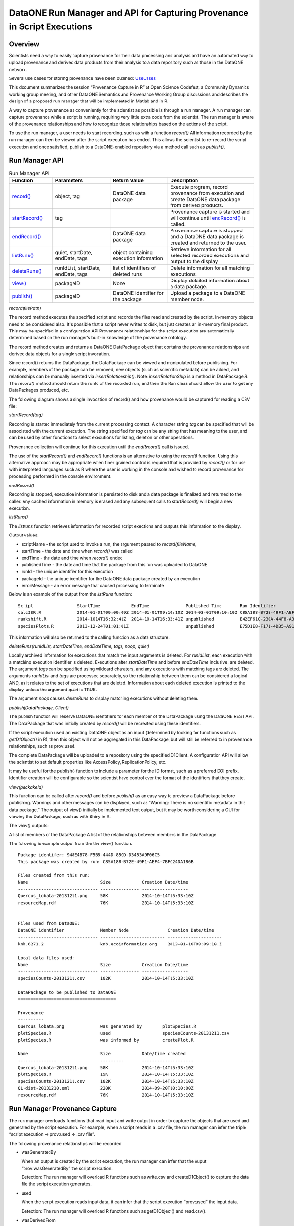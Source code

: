 
DataONE Run Manager and API for Capturing Provenance in Script Executions
=========================================================================

Overview
--------

Scientists need a way to easily capture provenance for their data processing and analysis and have 
an automated way to upload provenance and derived data products from their analysis to a data repository such as those in the DataONE network. 

Several use cases for storing provenance have been outlined: UseCases_

.. _UseCases: https://github.com/DataONEorg/sem-prov-design/tree/master/docs/use-cases/provenance

This document summarizes the session “Provenance Capture in R” at Open Science Codefest, 
a Community Dynamics working group meeting, and other DataONE Semantics and Provenance Working Group discussions
and describes the design of a proposed run manager that will be implemented in Matlab and in R.

A way to capture provenance as conveniently for the scientist as possible is through a run manager. 
A run manager can capture provenance while a script is running, requiring very little extra code from the scientist. 
The run manager is aware of the provenance relationships and how to recognize those relationships based on the 
actions of the script. 

To use the run manager, a user needs to start recording, such as with a function *record()*
All information recorded by the run manager can then be viewed after the script execution has ended. This allows 
the scientist to re-record the script execution and once satisfied, publish to a DataONE-enabled repository via a
method call such as *publish()*.                                                                                                                                                                                                                                                                                                                                                                                                                                                                                                                                                                                                                                                                                                                                                                                                                                                                                                             

Run Manager API
---------------

.. list-table:: Run Manager API
   :widths: 15 20 20 30
   :header-rows: 1

   * - Function
     - Parameters
     - Return Value
     - Description
   * - `record()`_
     - object, tag
     - DataONE data package
     - Execute program, record provenance from execution and create DataONE data package from derived products.
   * - `startRecord()`_
     - tag
     -
     - Provenance capture is started and will continue until `endRecord()`_ is called.
   * - `endRecord()`_
     -
     - DataONE data package
     - Provenance capture is stopped and a DataONE data package is created and returned to the user.
   * - `listRuns()`_
     - quiet, startDate, endDate, tags
     - object containing execution information
     - Retrieve information for all selected recorded executions and output to the display
   * - `deleteRuns()`_
     - runIdList, startDate, endDate, tags
     - list of identifiers of deleted runs
     - Delete information for all matching executions.
   * - `view()`_
     - packageID
     - None
     - Display detailed information about a data package.
   * - `publish()`_
     - packageID
     - DataONE identifier for the package
     - Upload a package to a DataONE member node.

.. _`record()`:

*record(filePath)*

The record method executes the specified script and records the files read and created by the script. 
In-memory objects need to be considered also. It's possible that a script never writes to disk, but just
creates an in-memory final product. This may be specified in a configuration API
Provenance relationships for the script execution are automatically determined based on the run 
manager’s built-in knowledge of the provenance ontology.

The record method creates and returns a DataONE DataPackage object that contains the provenance relationships and derived data 
objects for a single script invocation. 

Since record() returns the DataPackage, the DataPackage can be viewed and manipulated before publishing. For example, 
members of the package can be removed, new objects (such as scientific metadata) can be added, and relationships can be manually inserted via *insertRelationship()*.
Note: *insertRelationShip* is a method in DataPackage.R.
The *record()* method should return the runId of the recorded run, and then the Run class should allow the user to get any DataPackages produced, etc.

The following diagram shows a single invocation of record() and how provenance would be captured for reading a CSV file:

.. image:: ../use-cases/provenance/images/sequence-41.png

.. _`startRecord()`:

*startRecord(tag)*

Recording is started immediately from the current processing context. A character string *tag* can be specified that will be associated with the 
current execution. The string specified for *tag* can be any string that has meaning to the user, and can be used by other functions 
to select executions for listing, deletion or other operations.

Provenance collection will continue for this execution until the *endRecord()* call is issued.

The use of the *startRecord()* and *endRecord()* functions is an alternative to using the *record()* funciton. Using this alternative approach
may be appropriate when finer grained control is required that is provided by *record()* or for use with interpreted languages such as R where the user
is working in the console and wished to record provenance for processing performed in the console environment.

.. _`endRecord()`:
  
*endRecord()*

Recording is stopped, execution information is persisted to disk and a data package is finalized and returned to the caller. Any cached information
in memory is erased and any subsequent calls to *startRecord()* will begin a new execution.

.. _`listRuns()`:
 
*listRuns()*

The *listruns* function retrieves information for recorded script exections 
and outputs this information
to the display.

Output values:

* scriptName - the script used to invoke a run, the argument passed to *record(fileName)*
* startTime - the date and time when *record()* was called
* endTime - the date and time when *record()* ended
* publishedTime - the date and time that the package from this run was uploaded to DataONE
* runId - the unique identifier for this execution
* packageId - the unique identifier for the DataONE data package created by an execution
* errorMessage - an error message that caused processing to terminate

Below is an example of the output from the *listRuns* function:

::

  Script                 StartTime            EndTime              Published Time       Run Identifier                       Package Identifier                   Error Message
  calcISR.R              2014-01-01T09:09:09Z 2014-01-01T09:10:10Z 2014-03-01T09:10:10Z C85A188-B72E-49F1-AEF4-7BFC24DA186B  948E4B78-F5B8-444D-85CD-D3453A9F06C5
  rankshift.R            2014-1014T16:32:41Z  2014-10-14T16:32:41Z unpublished          E42EF61C-230A-44F8-A33E-D69B6F4C13E9 C1713504-1005-4BD9-A935-C7BFDC670CEF 
  speciesPlots.R         2013-12-24T01:01:01Z                      unpublished          E75D1E8-F171-4DB5-A91E-F0A4082DBFCC  8452DD63-76DC-4BBD-9672-5C99A8F075AF file species-site1.csv not found

This information will also be returned to the calling function as a data structure.

.. _`deleteRuns()`:
 
*deleteRuns(runIdList, startDateTime, endDateTime, tags, noop, quiet)*

Locally archived information for executions that match the input arguments is deleted. For *runIdList*, each execution with
a matching execution identifier is deleted. Executions after *startDateTime* and before *endDateTime* 
inclusive, are deleted. The argument *tags* can be specified using wildcard charaters, and any executions
with matching tags are deleted. The arguments *runIdList* and *tags* are processed separately, so the
relationship between them can be considered a logical AND, as it relates to the set of executions that
are deleted. Information about each deleted execution is printed to the display, unless the argument
*quiet* is TRUE.

The argument *noop* causes *deleteRuns* to display matching executions without deleting them.

.. _`publish()`:

*publish(DataPackage, Client)*

The publish function will reserve DataONE identifiers for each member of the DataPackage using the 
DataONE REST API. The DataPackage that was initially created by *record()* will be recreated using these identifiers.

If the script execution used an existing DataONE object as an input (determined 
by looking for functions such as *getD1Object()* in R), then this object will not 
be aggregated in this DataPackage, but will still be referred to in provenance relationships, such as prov:used.

The complete DataPackage will be uploaded to a repository using the specified D1Client.
A configuration API will allow the scientist to set default properties like AccessPolicy, ReplicationPolicy, etc.

It may be useful for the publish() function to include a parameter for the ID format, such as a preferred DOI prefix.
Identifier creation will be configurable so the scientist have control over the format of the identifiers that they create.
  
.. _`view()`:

*view(packakeId)*

This function can be called after *record()* and before *publish()* as an easy way to preview a DataPackage 
before publishing. Warnings and other messages can be displayed, such as “Warning: There is no 
scientific metadata in this data package.” The output of view() initially be implemented text output, but it may 
be worth considering a GUI for viewing the DataPackage, such as with Shiny in R.

The *view()* outputs:

A list of members of the DataPackage
A list of the relationships between members in the DataPackage

The following is example output from the the view() function:

::

  Package identifer: 948E4B78-F5B8-444D-85CD-D3453A9F06C5
  This package was created by run: C85A188-B72E-49F1-AEF4-7BFC24DA186B
  
  Files created from this run:
  Name                            Size            Creation Date/time
  ------------------------------- --------------- ------------------
  Quercus_lobata-20131211.png     58K             2014-10-14T15:33:10Z
  resourceMap.rdf                 76K             2014-10-14T15:33:10Z


  Files used from DataONE:
  DataONE identifier              Member Node               Creation Date/time
  ------------------------------- ------------------------- ---------------------
  knb.6271.2                      knb.ecoinformatics.org    2013-01-10T08:09:10.Z

  Local data files used:
  Name                            Size            Creation Date/time
  ------------------------------- --------------- ------------------
  speciesCounts-20131211.csv      102K            2014-10-14T15:33:10Z

  DataPackage to be published to DataONE
  ======================================

  Provenance
  ----------
  Quercus_lobata.png              was generated by        plotSpecies.R
  plotSpecies.R                   used                    speciesCounts-20131211.csv
  plotSpecies.R                   was informed by         createPlot.R

  Name                            Size            Date/time created
  ---------------                 ---------       --------------------
  Quercus_lobata-20131211.png     58K             2014-10-14T15:33:10Z
  plotSpecies.R                   19K             2014-10-14T15:33:10Z
  speciesCounts-20131211.csv      102K            2014-10-14T15:33:10Z
  QL-dist-20131210.eml            220K            2014-09-20T10:10:00Z
  resourceMap.rdf                 76K             2014-10-14T15:33:10Z

Run Manager Provenance Capture
------------------------------

The run manager overloads functions that read input and write output in 
order to capture the objects that are used and 
generated by the script execution. For example, when a script reads in a .csv file, the 
run manager can infer the triple “script execution -> prov:used -> .csv file”. 

The following provenance relationshps will be recorded:

- wasGeneratedBy
  
  When an output is created by the script execution, the run manager can infer that the ouput “prov:wasGeneratedBy” the script execution.
  
  Detection: The run manager will overload R functions such as write.csv and createD1Object() to capture the data file the script execution generates.
- used
  
  When the script execution reads input data, it can infer that the script execution “prov:used” the input data.
  
  Detection: The run manager will overload R functions such as getD1Object() and read.csv().
- wasDerivedFrom
  
  After the “prov:wasGeneratedBy”  and “prov:used” relationships are created, we can infer that a data object 
  generated by this script execution “prov:wasDerivedFrom” the inputs the script “prov:used”
- wasInformedBy
  
  When the script initially executed by record() invokes another script, the run manager can infer 
  that the initial execution  “prov:wasInformedBy” the other script execution it triggered.
  
  Detection: The run manager will overload the R function source().

Adding Scientific Metadata to the Data Package after Recording a Script Execution
---------------------------------------------------------------------------------

.. _package: https://github.com/ropensci/EML

Since a script may not generate metadata or read it in as a data input, the scientist may have to 
explicitly add a scientific metadata file to the DataPackage. This can be done using existing 
metadata-creation tools, such as Morpho or the R EML package_ from rOpenSci.

The run manager has the potential to create minimal EML to include in the DataPackage in 
case the scientist does not add any before publishing. We will need to research automated metadata extraction tools.

Implementation
--------------
The run manager will be implemented in two phases:

Phase I

- Record
  
  Overload D1.get() functions to capture provenance
  
  Overload D1.create() functions to capture provenance
  
  Overload D1.update() functions to capture provenance
  
  Capture of script execution details - run time, run environment, etc.
  
  Wrap this all in a single API call, record()
  
- View

  Create a DataPackage and run manager view() function to output a textual representation of the DataPackage and run manager results

Phase II

- Record

  Overload read.csv() functions to capture provenance
  
  Overload write.csv() functions to capture provenance
  
- View

  Possibly - Expand the view() function to output a GUI representation of the DataPackage and run manager results


Run Manager Storage
-------------------

The Run Manager stores data objects and provenance information and execution metadata in a local directory
uniquely named for each *record* invocation, for example "~/.recordr/runs/ED6A8081-65ED-414C-93C6-29C29DF3543D".

Run Manager execution metadata will be serialized to a JSON-LD file as shown by the following example JSON-LD file:

::

  {
      "@context":
      {
          "schemaorg": "http://schema.org/",
          "foaf": "http://xmlns.com/foaf/0.1/",
          "account": "foaf:OnlineAccount",
          "description": "schemaorg:description",
          "endTime": "schemaorg:endTime",
          "executionID": "schemaorg:executionID",
          "errorMessage": "schemaorg:errorMessage"
          "hostId": "schemaorg:hostid",
          "startTime": "schemaorg:startTime",
          "moduleDependencies": "schemaorg:moduleDependencies",
          "operatingSystem": "schemaorg:operatingSystem",
          "runtime": "schemaorg:runtime",
          "SoftwareApplication": "schemaorg:SoftwareApplication"
     }
     "description": "Execution of R script rankClock.R run at 2014-09-15T13:00:00-04:00",
     "executionID": "ED6A8081-65ED-414C-93C6-29C29DF3543D",
     "account": "smith123"
     "hostId": "eos.nceas.ucsb.edu",
     "startTime": "2014-09-15T13:00:00-04:00",
     "endTime": "2014-09-15T14:10:00-05:00",
     "operatingSystem": "x86_64-apple-darwin13.1.0 (64-bit)",
     "runtime": "R version 3.1.1 (2014-07-10)",
     "SoftwareApplication": "rankClock.R",
     "moduleDependencies": [ "jsonlite_0.9.12", "dataone_2.0.0", "RCurl_1.95-4.3", "bitops_1.0-6", "stats", "graphics", "grDevices", "utils", "datasets", "methods", "base" ],
     "errorMessage": ""
  }
  
.. Note::

  This example JSON-LD file is based on a proposed schema for software executions that may be submitted to schema.org.
  

